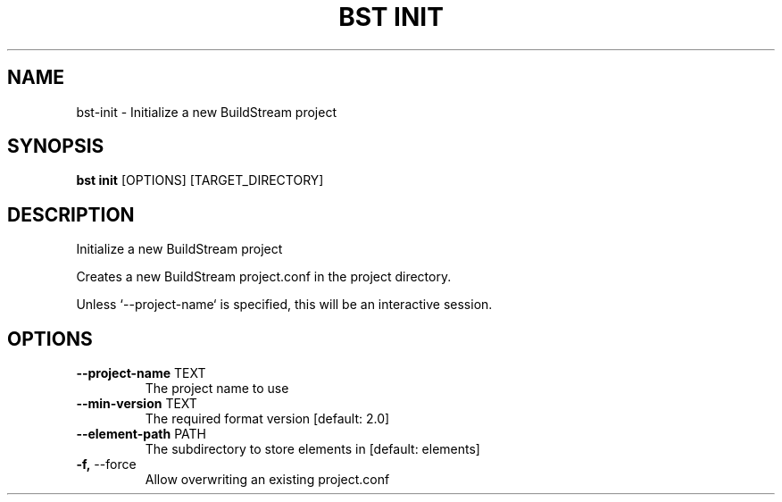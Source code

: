 .TH "BST INIT" "1" "2020-08-13" "" "bst init Manual"
.SH NAME
bst\-init \- Initialize a new BuildStream project
.SH SYNOPSIS
.B bst init
[OPTIONS] [TARGET_DIRECTORY]
.SH DESCRIPTION
Initialize a new BuildStream project
.PP
Creates a new BuildStream project.conf in the project
directory.
.PP
Unless `--project-name` is specified, this will be an
interactive session.
.SH OPTIONS
.TP
\fB\-\-project\-name\fP TEXT
The project name to use
.TP
\fB\-\-min\-version\fP TEXT
The required format version  [default: 2.0]
.TP
\fB\-\-element\-path\fP PATH
The subdirectory to store elements in  [default: elements]
.TP
\fB\-f,\fP \-\-force
Allow overwriting an existing project.conf

